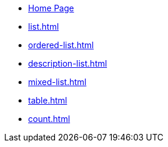 * xref:index.adoc[Home Page]
* xref:list.adoc[]
* xref:ordered-list.adoc[]
* xref:description-list.adoc[]
* xref:mixed-list.adoc[]
* xref:table.adoc[]
* xref:count.adoc[]
